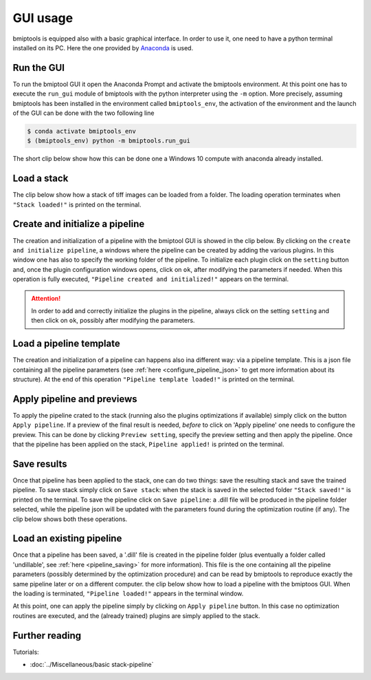 =========
GUI usage
=========


bmiptools is equipped also with a basic graphical interface. In order to use it, one need to have a python terminal
installed on its PC. Here the one provided by `Anaconda <https://www.anaconda.com/>`_ is used.


Run the GUI
===========


To run the bmiptool GUI it open the Anaconda Prompt and activate the bmiptools environment. At this point one has to
execute the ``run_gui`` module of bmiptools with the python interpreter using the ``-m`` option. More precisely,
assuming bmiptools has been installed in the environment called ``bmiptools_env``, the activation of the environment and
the launch of the GUI can be done with the two following line


.. code-block::

    $ conda activate bmiptools_env
    $ (bmiptools_env) python -m bmiptools.run_gui


The short clip below show how this can be done one a Windows 10 compute with anaconda already installed.


.. raw:: html

     <centering>
     <iframe width="630" height="473"
      src="https://www.youtube.com/embed/HVc86Ih1mQY">
     </iframe>
     </centering>


Load a stack
============


The clip below show how a stack of tiff images can be loaded from a folder. The loading operation terminates when
``"Stack loaded!"`` is printed on the terminal.


.. raw:: html

     <centering>
     <iframe width="630" height="473"
      src="https://www.youtube.com/embed/1K5QpdCfLoU">
     </iframe>
     </centering>


Create and initialize a pipeline
================================


The creation and initialization of a pipeline with the bmiptool GUI is showed in the clip below. By clicking on the
``create and initialize pipeline``, a windows where the pipeline can be created by adding the various plugins. In this
window one has also to specify the working folder of the pipeline. To initialize each plugin click on the ``setting``
button and, once the plugin configuration windows opens, click on ``ok``, after modifying the parameters if needed. When
this operation is fully executed, ``"Pipeline created and initialized!"`` appears on the terminal.


.. raw:: html

     <centering>
     <iframe width="630" height="473"
      src="https://www.youtube.com/embed/NvrowwatwJ4">
     </iframe>
     </centering>


.. attention::

    In order to add and correctly initialize the plugins in the pipeline, always click on the setting ``setting`` and
    then click on ``ok``, possibly after modifying the parameters.


Load a pipeline template
========================


The creation and initialization of a pipeline can happens also ina different way: via a pipeline template. This is a
json file containing all the pipeline parameters (see :ref:`here <configure_pipeline_json>` to get more information
about its structure). At the end of this operation ``"Pipeline template loaded!"`` is printed on the terminal.


.. raw:: html

     <centering>
     <iframe width="630" height="473"
      src="https://www.youtube.com/embed/EtGRb5iHYFs">
     </iframe>
     </centering>


.. _gui_apply_and_preview:

Apply pipeline and previews
===========================


To apply the pipeline crated to the stack (running also the plugins optimizations if available) simply click on the
button ``Apply pipeline``. If a preview of the final result is needed, *before* to click on 'Apply pipeline' one needs
to configure the preview. This can be done by clicking ``Preview setting``, specify the preview setting and then
apply the pipeline. Once that the pipeline has been applied on the stack, ``Pipeline applied!`` is printed on the
terminal.


.. raw:: html

     <centering>
     <iframe width="630" height="473"
      src="https://www.youtube.com/embed/XmZYsoZcqXg">
     </iframe>
     </centering>


Save results
============


Once that pipeline has been applied to the stack, one can do two things: save the resulting stack and save the trained
pipeline. To save stack simply click on ``Save stack``: when the stack is saved in the selected folder
``"Stack saved!"`` is printed on the terminal. To save the pipeline click on ``Save pipeline``: a .dill file will be
produced in the pipeline folder selected, while the pipeline json will be updated with the parameters found
during the optimization routine (if any). The clip below shows both these operations.


.. raw:: html

     <centering>
     <iframe width="630" height="473"
      src="https://www.youtube.com/embed/71aNem37SHE">
     </iframe>
     </centering>


Load an existing pipeline
=========================


Once that a pipeline has been saved, a '.dill' file is created in the pipeline folder (plus eventually a folder called
'undillable', see :ref:`here <pipeline_saving>` for more information). This file is the one containing all the pipeline
parameters (possibly determined by the optimization procedure) and can be read by bmiptools to reproduce exactly the
same pipeline later or on a different computer. the clip below show how to load a pipeline with the bmiptoos GUI. When
the loading is terminated, ``"Pipeline loaded!"`` appears in the terminal window.


.. raw:: html

     <centering>
     <iframe width="630" height="473"
      src="https://www.youtube.com/embed/6LLQSLOUd7Q">
     </iframe>
     </centering>


At this point, one can apply the pipeline simply by clicking on ``Apply pipeline`` button. In this case no optimization
routines are executed, and the (already trained) plugins are simply applied to the stack.


Further reading
===============


Tutorials:

* :doc:`../Miscellaneous/basic stack-pipeline`